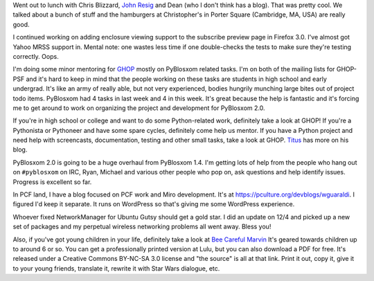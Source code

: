 .. title: Status 12/07/2007
.. slug: status.12072007
.. date: 2007-12-07 20:20:49
.. tags: content, life, pyblosxom, books, ghop, coworking, miro

Went out to lunch with Chris Blizzard, 
`John Resig <https://johnresig.com//>`__ and Dean (who I don't think has a blog).
That was pretty cool. We talked about a bunch of stuff and the
hamburgers at Christopher's in Porter Square (Cambridge, MA, USA) are
really good.

I continued working on adding enclosure viewing support to the subscribe
preview page in Firefox 3.0. I've almost got Yahoo MRSS support in.
Mental note: one wastes less time if one double-checks the tests to make
sure they're testing correctly. Oops.

I'm doing some minor mentoring for
`GHOP <https://code.google.com/p/google-highly-open-participation-psf/>`__
mostly on PyBlosxom related tasks. I'm on both of the mailing lists for
GHOP-PSF and it's hard to keep in mind that the people working on these
tasks are students in high school and early undergrad. It's like an army
of really able, but not very experienced, bodies hungrily munching large
bites out of project todo items. PyBlosxom had 4 tasks in last week and
4 in this week. It's great because the help is fantastic and it's
forcing me to get around to work on organizing the project and
development for PyBlosxom 2.0.

If you're in high school or college and want to do some Python-related
work, definitely take a look at GHOP! If you're a Pythonista or
Pythoneer and have some spare cycles, definitely come help us mentor. If
you have a Python project and need help with screencasts, documentation,
testing and other small tasks, take a look at GHOP.
`Titus <http://ivory.idyll.org/blog/>`__ has more on his blog.

PyBlosxom 2.0 is going to be a huge overhaul from PyBlosxom 1.4. I'm
getting lots of help from the people who hang out on ``#pyblosxom`` on
IRC, Ryan, Michael and various other people who pop on, ask questions
and help identify issues. Progress is excellent so far.

In PCF land, I have a blog focused on PCF work and Miro development.
It's at `<https://pculture.org/devblogs/wguaraldi>`__. I figured I'd keep it
separate. It runs on WordPress so that's giving me some WordPress
experience.

Whoever fixed NetworkManager for Ubuntu Gutsy should get a gold star. I
did an update on 12/4 and picked up a new set of packages and my
perpetual wireless networking problems all went away. Bless you!

Also, if you've got young children in your life, definitely take a look
at `Bee Careful Marvin <https://bluesock.org/~willkg/marvin/beecarefulmarvin.html>`__
It's geared towards children up to around 6 or so. You can get a
professionally printed version at Lulu, but you can also download a PDF
for free. It's released under a Creative Commons BY-NC-SA 3.0 license
and "the source" is all at that link. Print it out, copy it, give it to
your young friends, translate it, rewrite it with Star Wars dialogue,
etc.
